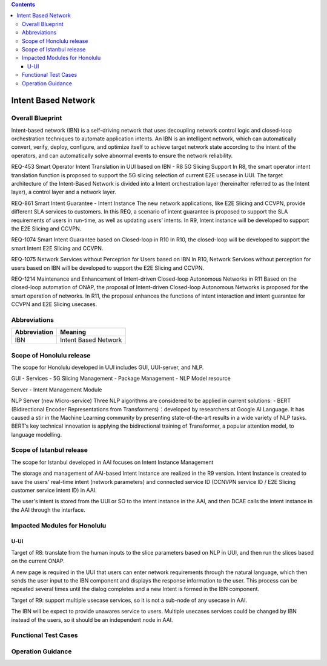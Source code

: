 .. contents::
   :depth: 3
..
.. _docs_intent_based_network:


Intent Based Network
=============================

Overall Blueprint
-----------------
Intent-based network (IBN) is a self-driving network that uses decoupling 
network control logic and closed-loop orchestration techniques to automate 
application intents. An IBN is an intelligent network, which can automatically 
convert, verify, deploy, configure, and optimize itself to achieve target 
network state according to the intent of the operators, and can automatically 
solve abnormal events to ensure the network reliability. 

REQ-453 Smart Operator Intent Translation in UUI based on IBN - R8 5G Slicing Support
In R8, the smart operator intent translation function is proposed to support 
the 5G slicing selection of current E2E usecase in UUI. 
The target architecture of the Intent-Based Network is divided into a Intent 
orchestration layer (hereinafter referred to as the Intent layer), a control 
layer and a network layer.

REQ-861 Smart Intent Guarantee - Intent Instance
The new network applications, like E2E Slicing and CCVPN, provide different SLA services to customers. In this REQ, a scenario of intent guarantee is proposed to support the SLA requirements of users in run-time, as well as updating users’ intents. In R9, Intent instance will be developed to support the E2E Slicing and CCVPN.

REQ-1074 Smart Intent Guarantee based on Closed-loop in R10
In R10, the closed-loop will be developed to support the smart Intent E2E Slicing and CCVPN.

REQ-1075 Network Services without Perception for Users based on IBN
In R10, Network Services without perception for users based on IBN will be developed to support the E2E Slicing and CCVPN.

REQ-1214 Maintenance and Enhancement of Intent-driven Closed-loop Autonomous Networks in R11
Based on the closed-loop automation of ONAP, the proposal of Intent-driven Closed-loop Autonomous Networks is proposed for the smart operation of networks. In R11, the proposal enhances the functions of intent interaction and intent guarantee for CCVPN and E2E Slicing usecases.



Abbreviations
-------------

+---------------+--------------------------------------------+
|  Abbreviation |                   Meaning                  |
+===============+============================================+
| IBN           | Intent Based Network                       |
+---------------+--------------------------------------------+



Scope of Honolulu release
-----------------------
The scope for Honolulu developed in UUI includes GUI, UUI-server, and NLP.

GUI
- Services
- 5G Slicing Management
- Package Management
- NLP Model resource

Server
- Intent Management Module

NLP Server
(new Micro-service)
Three NLP algorithms are considered to be applied in current solutions: 
- BERT (Bidirectional Encoder Representations from Transformers)：developed by researchers at Google AI Language. It has caused a stir in the Machine Learning community by presenting state-of-the-art results in a wide variety of NLP tasks. BERT’s key technical innovation is applying the bidirectional training of Transformer, a popular attention model, to language modelling.

Scope of Istanbul release
-----------------------
The scope for Istanbul developed in AAI focuses on Intent Instance Management 

The storage and management of AAI-based Intent Instance are realized in the R9 version.
Intent Instance is created to save the users' real-time intent (network parameters) and connected service ID (CCNVPN service ID / E2E Slicing customer service intent ID) in AAI.
 
The user's intent is stored from the UUI or SO to the intent instance in the AAI, and then DCAE calls the intent instance in the AAI through the interface.

Impacted Modules for Honolulu
---------------------------

U-UI
~~~~
Target of R8: translate from the human inputs to the slice parameters based on NLP 
in UUI, and then run the slices based on the current ONAP.

A new page is required in the UUI that users can enter network requirements through 
the natural language, which then sends the user input to the IBN component and displays 
the response information to the user.  This process can be repeated several times 
until the dialog completes and a new Intent is formed in the IBN component.

Target of R9: support multiple usecase services, so it is not a sub-node of any usecase in AAI. 

The IBN will be expect to provide unawares service to users. Multiple usecases services could be changed by IBN instead of the users, so it should be an independent node in AAI.


Functional Test Cases
---------------------



Operation Guidance
------------------
